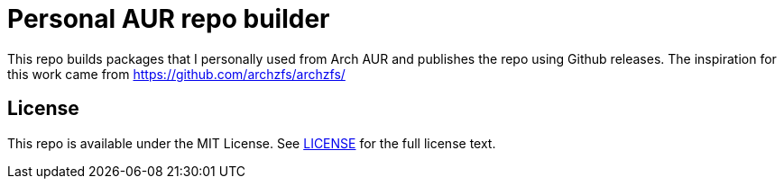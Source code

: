 = Personal AUR repo builder

This repo builds packages that I personally used from Arch AUR and publishes the repo using Github releases. The inspiration for this work came from https://github.com/archzfs/archzfs/[]

== License

This repo is available under the MIT License. See https://github.com/jarias/aur-builder/blob/main/LICENSE[LICENSE] for the full license text.
